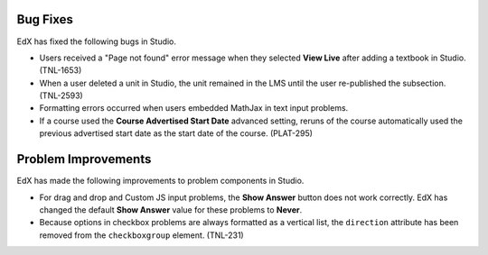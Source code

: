 


===============
Bug Fixes
===============

EdX has fixed the following bugs in Studio.

* Users received a "Page not found" error message when they selected **View
  Live** after adding a textbook in Studio. (TNL-1653)

* When a user deleted a unit in Studio, the unit remained in the LMS until the
  user re-published the subsection. (TNL-2593)

* Formatting errors occurred when users embedded MathJax in text input problems.

* If a course used the **Course Advertised Start Date** advanced setting,
  reruns of the course automatically used the previous advertised start date
  as the start date of the course. (PLAT-295)

====================
Problem Improvements
====================

EdX has made the following improvements to problem components in Studio.

* For drag and drop and Custom JS input problems, the **Show Answer** button
  does not work correctly. EdX has changed the default **Show Answer** value
  for these problems to **Never**.

* Because options in checkbox problems are always formatted as a vertical
  list, the ``direction`` attribute has been removed from the
  ``checkboxgroup`` element. (TNL-231)



